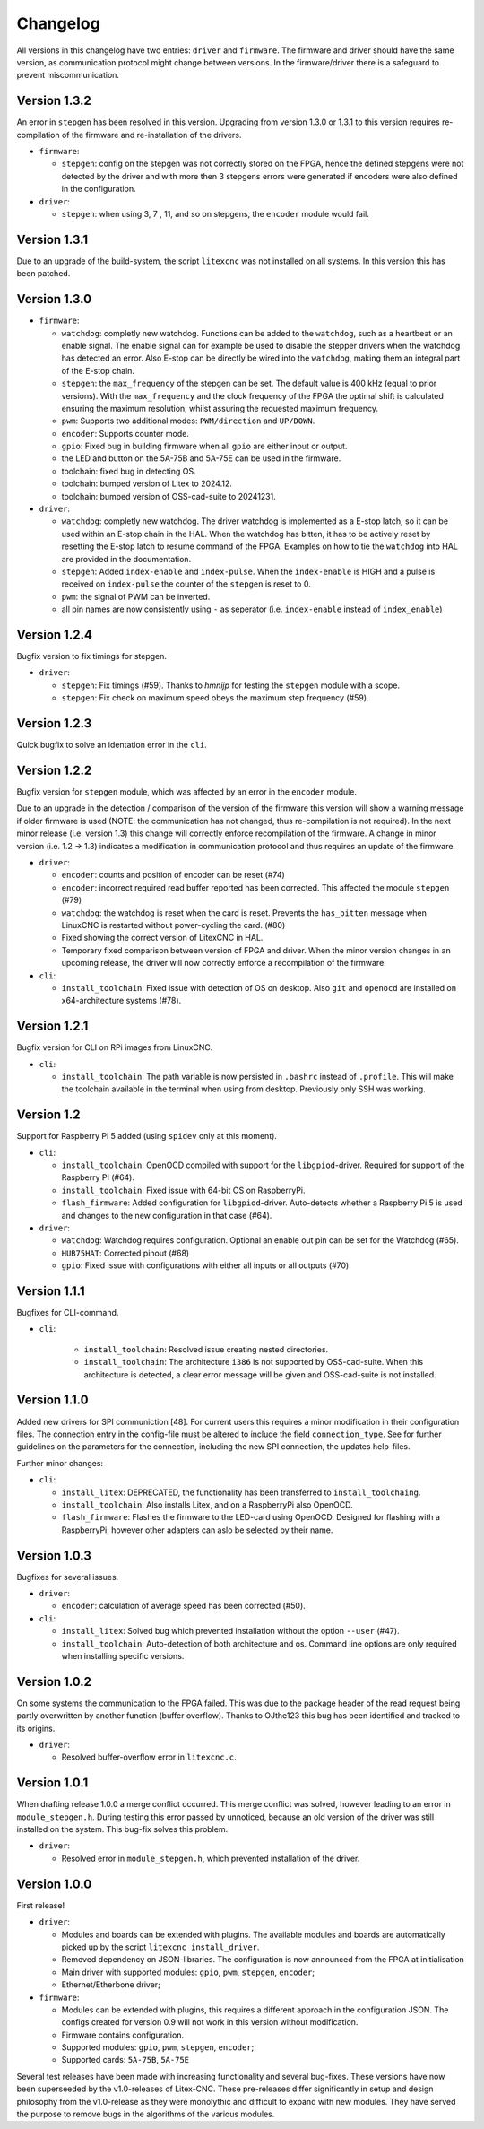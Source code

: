 =========
Changelog
=========

All versions in this changelog have two entries: ``driver`` and ``firmware``. The firmware and driver should
have the same version, as communication protocol might change between versions. In the firmware/driver there
is a safeguard to prevent miscommunication.

Version 1.3.2
=============

An error in ``stepgen`` has been resolved in this version. Upgrading from version 1.3.0 or 1.3.1 to this version
requires re-compilation of the firmware and re-installation of the drivers.

* ``firmware``:

  * ``stepgen``: config on the stepgen was not correctly stored on the FPGA, hence the defined stepgens
    were not detected by the driver and with more then 3 stepgens errors were generated if encoders were
    also defined in the configuration.

* ``driver``:

  * ``stepgen``: when using 3, 7 , 11, and so on stepgens, the ``encoder`` module would fail.



Version 1.3.1
=============

Due to an upgrade of the build-system, the script ``litexcnc`` was not installed on all systems. In this version
this has been patched.

Version 1.3.0
=============

.. info::
  For this version the configuration file has to be changed. The section ``watchdog: {}`` has been expanded
  with extra functions. See: `watchdog documentation <https://litex-cnc.readthedocs.io/en/latest/modules/watchdog.html>`_ 


* ``firmware``:

  * ``watchdog``: completly new watchdog. Functions can be added to the ``watchdog``, such as a heartbeat or
    an enable signal. The enable signal can for example be used to disable the stepper drivers when the watchdog
    has detected an error. Also E-stop can be directly be wired into the ``watchdog``, making them an integral
    part of the E-stop chain.
  * ``stepgen``: the ``max_frequency`` of the stepgen can be set. The default value is 400 kHz (equal to prior
    versions). With the ``max_frequency`` and the clock frequency of the FPGA the optimal shift is calculated
    ensuring the maximum resolution, whilst assuring the requested maximum frequency. 
  * ``pwm``: Supports two additional modes: ``PWM/direction`` and ``UP/DOWN``.
  * ``encoder``: Supports counter mode.
  * ``gpio``: Fixed bug in building firmware when all ``gpio`` are either input or output.
  * the LED and button on the 5A-75B and 5A-75E can be used in the firmware.
  * toolchain: fixed bug in detecting OS.
  * toolchain: bumped version of Litex to 2024.12.
  * toolchain: bumped version of OSS-cad-suite to 20241231.

* ``driver``:

  * ``watchdog``:  completly new watchdog. The driver watchdog is implemented as a E-stop latch, so it can be used
    within an E-stop chain in the HAL. When the watchdog has bitten, it has to be actively reset by resetting the
    E-stop latch to resume command of the FPGA. Examples on how to tie the ``watchdog`` into HAL are provided in the
    documentation.
  * ``stepgen``: Added ``index-enable`` and ``index-pulse``. When the ``index-enable`` is HIGH and a pulse is received
    on ``index-pulse`` the counter of the ``stepgen`` is reset to 0.
  * ``pwm``: the signal of PWM can be inverted.
  * all pin names are now consistently using ``-`` as seperator (i.e. ``index-enable`` instead of ``index_enable``)

Version 1.2.4
=============

Bugfix version to fix timings for stepgen.

* ``driver``:

  * ``stepgen``: Fix timings (#59). Thanks to *hmnijp* for testing the ``stepgen`` module with a scope.
  * ``stepgen``: Fix check on maximum speed obeys the maximum step frequency (#59).


Version 1.2.3
=============

Quick bugfix to solve an identation error in the ``cli``. 

Version 1.2.2
=============

Bugfix version for ``stepgen`` module, which was affected by an error in the ``encoder`` module. 

Due to an upgrade in the detection / comparison of the version of the firmware this version will show a 
warning message if older firmware is used (NOTE: the communication has not changed, thus re-compilation is
not required). In the next minor release (i.e. version 1.3) this change will correctly enforce recompilation
of the firmware. A change in minor version (i.e. 1.2 -> 1.3) indicates a modification in communication
protocol and thus requires an update of the firmware.

* ``driver``:

  * ``encoder``: counts and position of encoder can be reset (#74)
  * ``encoder``: incorrect required read buffer reported has been corrected. This affected the module ``stepgen`` (#79)
  * ``watchdog``: the watchdog is reset when the card is reset. Prevents the ``has_bitten`` message when LinuxCNC
    is restarted without power-cycling the card. (#80)
  * Fixed showing the correct version of LitexCNC in HAL.
  * Temporary fixed comparison between version of FPGA and driver. When the minor version changes in an upcoming
    release, the driver will now correctly enforce a recompilation of the firmware.

* ``cli``:

  * ``install_toolchain``: Fixed issue with detection of OS on desktop. Also ``git`` and ``openocd`` are installed
    on x64-architecture systems (#78).


Version 1.2.1
=============

Bugfix version for CLI on RPi images from LinuxCNC.

* ``cli``:

  * ``install_toolchain``: The path variable is now persisted in ``.bashrc`` instead of ``.profile``. This will
    make the toolchain available in the terminal when using from desktop. Previously only SSH was working.

Version 1.2
===========

Support for Raspberry Pi 5 added (using ``spidev`` only at this moment).

.. info::
  For this version the configuration file has to be changed. The section ``watchdog: {}`` has to be
  added to the configuration in order to compile the firmware. Optionally, one can specify an enable
  out pin. See for more information the `watchdog documentation <https://litex-cnc.readthedocs.io/en/latest/modules/watchdog.html>`_ 

* ``cli``:

  * ``install_toolchain``: OpenOCD compiled with support for the  ``libgpiod``-driver. Required for support
    of the Raspberry PI (#64).
  * ``install_toolchain``: Fixed issue with 64-bit OS on RaspberryPi.
  * ``flash_firmware``: Added configuration for ``libgpiod``-driver. Auto-detects whether a Raspberry Pi 5 is
    used and changes to the new configuration in that case (#64).

* ``driver``:

  * ``watchdog``: Watchdog requires configuration. Optional an enable out pin can be set for the Watchdog (#65).
  * ``HUB75HAT``: Corrected pinout (#68)
  * ``gpio``: Fixed issue with configurations with either all inputs or all outputs (#70)


Version 1.1.1
=============

Bugfixes for CLI-command.

* ``cli``:

    * ``install_toolchain``: Resolved issue creating nested directories.
    * ``install_toolchain``: The architecture ``i386`` is not supported by OSS-cad-suite. When this
      architecture is detected, a clear error message will be given and OSS-cad-suite is not
      installed.


Version 1.1.0
=============

Added new drivers for SPI communiction [48]. For current users this requires a minor modification in their
configuration files. The connection entry in the config-file must be altered to include the field ``connection_type``.
See for further guidelines on the parameters for the connection, including the new SPI connection, the
updates help-files.

Further minor changes:

* ``cli``:

  * ``install_litex``: DEPRECATED, the functionality has been transferred to ``install_toolchaing``.
  * ``install_toolchain``: Also installs Litex, and on a RaspberryPi also OpenOCD.
  * ``flash_firmware``: Flashes the firmware to the LED-card using OpenOCD. Designed for flashing
    with a RaspberryPi, however other adapters can aslo be selected by their name.

Version 1.0.3
=============

Bugfixes for several issues.

* ``driver``:

  * ``encoder``: calculation of average speed has been corrected (#50).

* ``cli``:

  * ``install_litex``: Solved bug which prevented installation without the option ``--user`` (#47).
  * ``install_toolchain``: Auto-detection of both architecture and os. Command line options
    are only required when installing specific versions.

Version 1.0.2
=============

On some systems the communication to the FPGA failed. This was due to the package header of the read request
being partly overwritten by another function (buffer overflow). Thanks to OJthe123 this bug has been identified
and tracked to its origins.

* ``driver``:

  * Resolved buffer-overflow error in ``litexcnc.c``.

Version 1.0.1
=============

When drafting release 1.0.0 a merge conflict occurred. This merge conflict was solved, however leading to an error
in ``module_stepgen.h``. During testing this error passed by unnoticed, because an old version of the driver
was still installed on the system. This bug-fix solves this problem.

* ``driver``:

  * Resolved error in ``module_stepgen.h``, which prevented installation of the driver.

Version 1.0.0
=============

First release!

* ``driver``:

  * Modules and boards can be extended with plugins. The available modules and boards are automatically picked up
    by the script ``litexcnc install_driver``.
  * Removed dependency on JSON-libraries. The configuration is now announced from the FPGA at initialisation
  * Main driver with supported modules: ``gpio``, ``pwm``, ``stepgen``, ``encoder``;
  * Ethernet/Etherbone driver;

* ``firmware``:

  * Modules can be extended with plugins, this requires a different approach in the configuration JSON. The configs 
    created for version 0.9 will not work in this version without modification.
  * Firmware contains configuration.
  * Supported modules: ``gpio``, ``pwm``, ``stepgen``, ``encoder``;
  * Supported cards: ``5A-75B``, ``5A-75E``

Several test releases have been made with increasing functionality and several bug-fixes. These versions have
now been superseeded by the v1.0-releases of Litex-CNC. These pre-releases differ significantly in setup and 
design philosophy from the v1.0-release as they were monolythic and difficult to expand with new modules. They
have served the purpose to remove bugs in the algorithms of the various modules.
